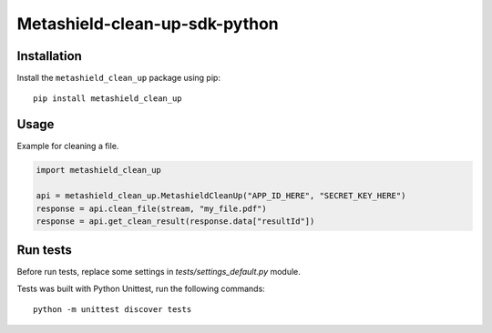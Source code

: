 ==============================
Metashield-clean-up-sdk-python
==============================

Installation
============

Install the ``metashield_clean_up`` package using pip::

    pip install metashield_clean_up

Usage
=====

Example for cleaning a file.

.. code-block:: python

    import metashield_clean_up

    api = metashield_clean_up.MetashieldCleanUp("APP_ID_HERE", "SECRET_KEY_HERE")
    response = api.clean_file(stream, "my_file.pdf")
    response = api.get_clean_result(response.data["resultId"])


Run tests
=========

Before run tests, replace some settings in *tests/settings_default.py* module.

Tests was built with Python Unittest, run the following commands::

    python -m unittest discover tests

